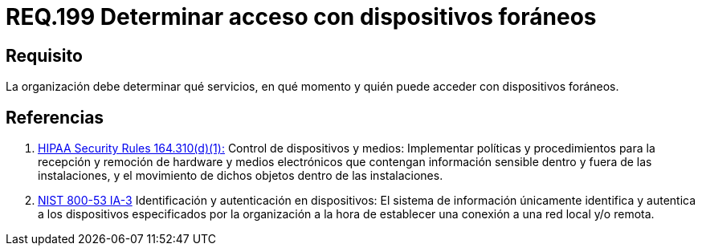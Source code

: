 :slug: rules/199/
:category: rules
:description: En el presente documento se detallan los requerimientos de seguridad relacionados a la gestión adecuada de dispositivos foráneos de la organización. En este requerimiento, se recomienda que la organización determine quienes y en qué momento podrán acceder con dichos dispositivos.
:keywords: Sistema, Organización, Servicios, Foráneos, Dispositivos, Acceder.
:rules: yes
:translate: rules/199/

= REQ.199 Determinar acceso con dispositivos foráneos

== Requisito

La organización debe determinar
qué servicios, en qué momento
y quién puede acceder con dispositivos foráneos.

== Referencias

. [[r1]] link:https://www.law.cornell.edu/cfr/text/45/164.310[+HIPAA Security Rules+ 164.310(d)(1):]
Control de dispositivos y medios: Implementar políticas y procedimientos
para la recepción y remoción de hardware y medios electrónicos
que contengan información sensible dentro y fuera de las instalaciones,
y el movimiento de dichos objetos dentro de las instalaciones.

. [[r2]] link:https://nvd.nist.gov/800-53/Rev4/control/IA-3[+NIST+ 800-53 IA-3]
Identificación y autenticación en dispositivos:
El sistema de información únicamente identifica y autentica
a los dispositivos especificados por la organización
a la hora de establecer una conexión a una red local y/o remota.

